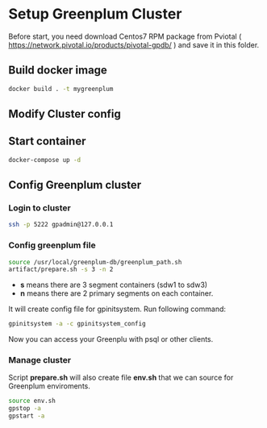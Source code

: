 * Setup Greenplum Cluster
Before start, you need download  Centos7 RPM package from Pviotal ( https://network.pivotal.io/products/pivotal-gpdb/ ) and save it in this folder.
** Build docker image
#+BEGIN_SRC bash
docker build . -t mygreenplum
#+END_SRC
** Modify Cluster config
** Start container
#+BEGIN_SRC bash
docker-compose up -d
#+END_SRC
** Config Greenplum cluster
*** Login to cluster
#+BEGIN_SRC bash
ssh -p 5222 gpadmin@127.0.0.1
#+END_SRC
*** Config greenplum file
#+BEGIN_SRC bash
source /usr/local/greenplum-db/greenplum_path.sh
artifact/prepare.sh -s 3 -n 2
#+END_SRC
- **s** means there are 3 segment containers (sdw1 to sdw3)
- **n** means there are 2 primary segments on each container.

It will create config file for gpinitsystem. Run following command:
#+BEGIN_SRC bash
gpinitsystem -a -c gpinitsystem_config
#+END_SRC
Now you can access your Greenplu with psql or other clients.
*** Manage cluster
Script **prepare.sh**  will also create file **env.sh** that we can source for Greenplum enviroments.
#+BEGIN_SRC bash
source env.sh
gpstop -a
gpstart -a
#+END_SRC
